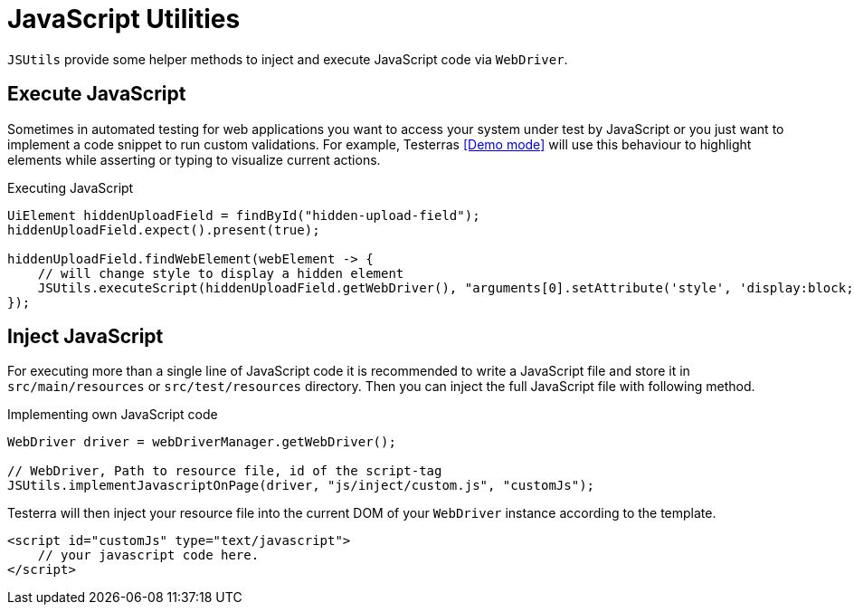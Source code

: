 = JavaScript Utilities

`JSUtils` provide some helper methods to inject and execute JavaScript code via `WebDriver`.

== Execute JavaScript

Sometimes in automated testing for web applications you want to access your system under test by JavaScript or you just want to implement a code snippet to run custom validations.
For example, Testerras <<Demo mode>> will use this behaviour to highlight elements while asserting or typing to visualize current actions.

.Executing JavaScript
[source,java]
----
UiElement hiddenUploadField = findById("hidden-upload-field");
hiddenUploadField.expect().present(true);

hiddenUploadField.findWebElement(webElement -> {
    // will change style to display a hidden element
    JSUtils.executeScript(hiddenUploadField.getWebDriver(), "arguments[0].setAttribute('style', 'display:block; opacity: 1')", webElement);
});

----

== Inject JavaScript

For executing more than a single line of JavaScript code it is recommended to write a JavaScript file and store it in `src/main/resources` or `src/test/resources` directory.
Then you can inject the full JavaScript file with following method.

.Implementing own JavaScript code
[source,java]
----
WebDriver driver = webDriverManager.getWebDriver();

// WebDriver, Path to resource file, id of the script-tag
JSUtils.implementJavascriptOnPage(driver, "js/inject/custom.js", "customJs");


----

Testerra will then inject your resource file into the current DOM of your `WebDriver` instance according to the template.
[source,html]
----
<script id="customJs" type="text/javascript">
    // your javascript code here.
</script>
----

